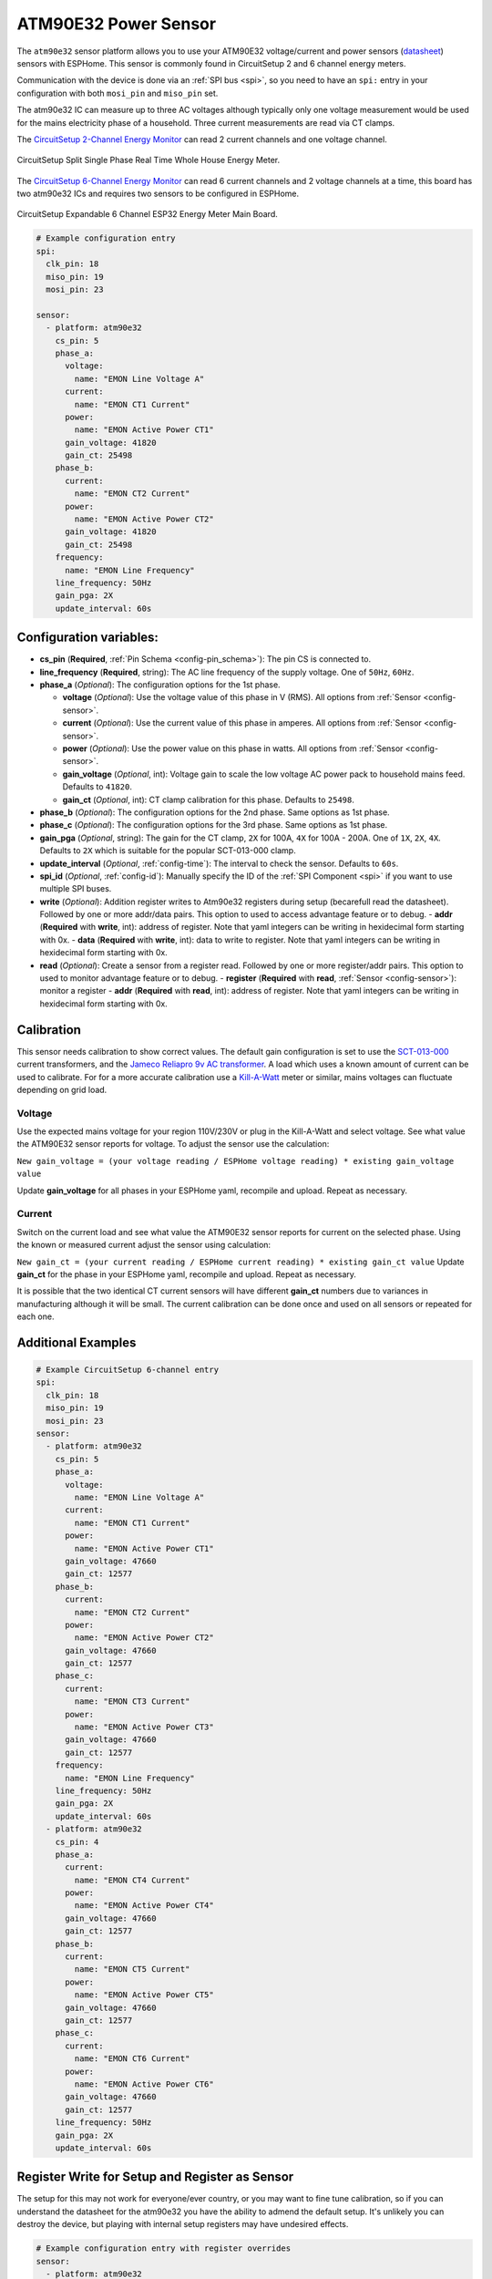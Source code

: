 ATM90E32 Power Sensor
=====================

.. seo::
    :description: Instructions for setting up ATM90E32 energy metering sensors
    :image: atm90e32.png
    :keywords: ATM90E32, CircuitSetup, Split Single Phase Real Time Whole House Energy Meter, Expandable 6 Channel ESP32 Energy Meter Main Board

The ``atm90e32`` sensor platform allows you to use your ATM90E32 voltage/current and power sensors
(`datasheet <http://ww1.microchip.com/downloads/en/devicedoc/Atmel-46003-SE-M90E32AS-Datasheet.pdf>`__) sensors with
ESPHome. This sensor is commonly found in CircuitSetup 2 and 6 channel energy meters.

Communication with the device is done via an :ref:`SPI bus <spi>`, so you need to have an ``spi:`` entry in your configuration
with both ``mosi_pin`` and ``miso_pin`` set.

The atm90e32 IC can measure up to three AC voltages although typically only one
voltage measurement would be used for the mains electricity phase of a
household. Three current measurements are read via CT clamps.

The `CircuitSetup 2-Channel Energy Monitor <https://circuitsetup.us/index.php/product/split-single-phase-real-time-whole-house-energy-meter-v1-2/>`__ can read 2 current channels and one voltage channel.

.. figure:: images/atm90e32-cs-2chan-full.jpg
    :align: center
    :width: 50.0%

    CircuitSetup Split Single Phase Real Time Whole House Energy Meter.

The `CircuitSetup 6-Channel Energy Monitor <https://circuitsetup.us/index.php/product/expandable-6-channel-esp32-energy-meter/>`__ can read 6 current channels and 2 voltage channels at a time, this board has two atm90e32 ICs and requires two sensors to be configured in ESPHome.

.. figure:: images/atm90e32-cs-6chan-full.jpg
    :align: center
    :width: 50.0%

    CircuitSetup Expandable 6 Channel ESP32 Energy Meter Main Board.

.. code-block:: yaml

    # Example configuration entry
    spi:
      clk_pin: 18
      miso_pin: 19
      mosi_pin: 23

    sensor:
      - platform: atm90e32
        cs_pin: 5
        phase_a:
          voltage:
            name: "EMON Line Voltage A"
          current:
            name: "EMON CT1 Current"
          power:
            name: "EMON Active Power CT1"
          gain_voltage: 41820
          gain_ct: 25498
        phase_b:
          current:
            name: "EMON CT2 Current"
          power:
            name: "EMON Active Power CT2"
          gain_voltage: 41820
          gain_ct: 25498
        frequency:
          name: "EMON Line Frequency"
        line_frequency: 50Hz
        gain_pga: 2X
        update_interval: 60s

Configuration variables:
------------------------

- **cs_pin** (**Required**, :ref:`Pin Schema <config-pin_schema>`): The pin CS is connected to.
- **line_frequency** (**Required**, string): The AC line frequency of the supply voltage. One of ``50Hz``, ``60Hz``.
- **phase_a** (*Optional*): The configuration options for the 1st phase.

  - **voltage** (*Optional*): Use the voltage value of this phase in V (RMS).
    All options from :ref:`Sensor <config-sensor>`.
  - **current** (*Optional*): Use the current value of this phase in amperes. All options from
    :ref:`Sensor <config-sensor>`.
  - **power** (*Optional*): Use the power value on this phase in watts. All options from
    :ref:`Sensor <config-sensor>`.
  - **gain_voltage** (*Optional*, int): Voltage gain to scale the low voltage AC power pack to household mains feed.
    Defaults to ``41820``.
  - **gain_ct** (*Optional*, int): CT clamp calibration for this phase.
    Defaults to ``25498``.

- **phase_b** (*Optional*): The configuration options for the 2nd phase. Same options as 1st phase.
- **phase_c** (*Optional*): The configuration options for the 3rd phase. Same options as 1st phase.
- **gain_pga** (*Optional*, string): The gain for the CT clamp, ``2X`` for 100A, ``4X`` for 100A - 200A. One of ``1X``, ``2X``, ``4X``.
  Defaults to ``2X`` which is suitable for the popular SCT-013-000 clamp.
- **update_interval** (*Optional*, :ref:`config-time`): The interval to check the sensor. Defaults to ``60s``.
- **spi_id** (*Optional*, :ref:`config-id`): Manually specify the ID of the :ref:`SPI Component <spi>` if you want
  to use multiple SPI buses.
- **write** (*Optional*): Addition register writes to Atm90e32 registers during setup (becarefull read the datasheet). Followed by one or more addr/data pairs. This option to used to access advantage feature or to debug.
  - **addr** (**Required** with **write**, int): address of register. Note that yaml integers can be writing in hexidecimal form starting with 0x.
  - **data** (**Required** with **write**, int): data to write to register. Note that yaml integers can be writing in hexidecimal form starting with 0x.
- **read** (*Optional*): Create a sensor from a register read. Followed by one or more register/addr pairs. This option to used to monitor advantage feature or to debug.
  - **register** (**Required** with **read**, :ref:`Sensor <config-sensor>`): monitor a register
  - **addr** (**Required** with **read**, int): address of register. Note that yaml integers can be writing in hexidecimal form starting with 0x.

Calibration
-----------

This sensor needs calibration to show correct values. The default gain configuration is set to use the `SCT-013-000 <https://amzn.to/2E0KVvo>`__
current transformers, and the `Jameco Reliapro 9v AC transformer <https://amzn.to/2XcWJjI>`__. 
A load which uses a known amount of current can be used to calibrate. For for a more accurate calibration use a
`Kill-A-Watt <https://amzn.to/2TXT7jx>`__ meter or similar, mains voltages can fluctuate depending on grid load.

Voltage
^^^^^^^

Use the expected mains voltage for your region 110V/230V or plug in the Kill-A-Watt and select voltage. See what 
value the ATM90E32 sensor reports for voltage. To adjust the sensor use the calculation:

``New gain_voltage = (your voltage reading / ESPHome voltage reading) * existing gain_voltage value``

Update **gain_voltage** for all phases in your ESPHome yaml, recompile and upload. Repeat as necessary.

Current
^^^^^^^

Switch on the current load and see what value the ATM90E32 sensor reports for
current on the selected phase. Using the known or measured current adjust the
sensor using calculation:

``New gain_ct = (your current reading / ESPHome current reading) * existing gain_ct value``
Update **gain_ct** for the phase in your ESPHome yaml, recompile and upload. Repeat as necessary.

It is possible that the two identical CT current sensors will have different
**gain_ct** numbers due to variances in manufacturing although it will be
small. The current calibration can be done once and used on all sensors or
repeated for each one.


Additional Examples
-------------------

.. code-block:: yaml

    # Example CircuitSetup 6-channel entry
    spi:
      clk_pin: 18
      miso_pin: 19
      mosi_pin: 23
    sensor:
      - platform: atm90e32
        cs_pin: 5
        phase_a:
          voltage:
            name: "EMON Line Voltage A"
          current:
            name: "EMON CT1 Current"
          power:
            name: "EMON Active Power CT1"
          gain_voltage: 47660
          gain_ct: 12577
        phase_b:
          current:
            name: "EMON CT2 Current"
          power:
            name: "EMON Active Power CT2"
          gain_voltage: 47660
          gain_ct: 12577
        phase_c:
          current:
            name: "EMON CT3 Current"
          power:
            name: "EMON Active Power CT3"
          gain_voltage: 47660
          gain_ct: 12577
        frequency:
          name: "EMON Line Frequency"
        line_frequency: 50Hz
        gain_pga: 2X
        update_interval: 60s
      - platform: atm90e32
        cs_pin: 4
        phase_a:
          current:
            name: "EMON CT4 Current"
          power:
            name: "EMON Active Power CT4"
          gain_voltage: 47660
          gain_ct: 12577
        phase_b:
          current:
            name: "EMON CT5 Current"
          power:
            name: "EMON Active Power CT5"
          gain_voltage: 47660
          gain_ct: 12577
        phase_c:
          current:
            name: "EMON CT6 Current"
          power:
            name: "EMON Active Power CT6"
          gain_voltage: 47660
          gain_ct: 12577
        line_frequency: 50Hz
        gain_pga: 2X
        update_interval: 60s

Register Write for Setup and Register as Sensor
-----------------------------------------------

The setup for this may not work for everyone/ever country, or you may want to fine tune calibration, so if you can understand the datasheet for the atm90e32 you have the ability to admend the default setup.  It's unlikely you can destroy the device, but playing with internal setup registers may have undesired effects.

.. code-block:: yaml

    # Example configuration entry with register overrides
    sensor:
      - platform: atm90e32
        cs_pin: 5
        write:
          # set input mux to all use the same voltage, no need to bridge jumpers
          - addr: 0x02
            data: 0x0444
          # set internal 50Hz,3P4W,sum all phases.  This will overwite line_frequency
          - addr: 0x33
            data: 0x087
        read:
          - register:
              name: Phase A angle
              filters:
                - multiply: 0.1
            addr: 0xF9
          - register:
              name: Phase B angle
              filters:
                - multiply: 0.1
            addr: 0xFA
          - register:
              name: Phase C angle
              filters:
                - multiply: 0.1
            addr: 0xFB

For debugging
-------------

Getting into the depths of this component, it is possible to create a register read and write interface with Home Assistant. One technique follows.
In Home Assistance config add the following input_number:


.. code-block:: yaml

input_number:
  do_read:
    name: do_read
    initial: 0
    min: 0
    max: 1
    mode: box
  reg_addr:
    name: reg_addr
    initial: 0
    min: 0
    max: 0xFF
    mode: box
  do_write:
    name: do_write
    initial: 0
    min: 0
    max: 1
    mode: box
  atm_write:
    name: atm_write
    initial: 0
    min: 0
    max: 0xF
    mode: box
  reg_data:
    name: reg_data
    initial: 0
    min: 0
    max: 0xFFFF
    step: 1
    mode: box

- **reg_addr** address for register access
- **reg_data** data for register writes
- **atm_write** bit mask for with atm90e32 is written. All 0xF with write 4 platform, 0x1 with only write the first one.
- **do_read** do the read of **reg_addr**
- **do_write** do the write of **reg_addr** with **reg_data** to all atm90e32 selected in **atm_write**

The following code is added to esphome yaml configuration for this device

.. code-block:: yaml

    # register eddress for reading or writing
    - platform:  homeassistant
      name: Read Address
      entity_id: input_number.reg_addr
      id: rr_addr
     # data to write
    - platform:  homeassistant
      name: Write Data
      entity_id: input_number.reg_data
      id: wr_data
      # bit wise number to select atm90e32
    - platform:  homeassistant
      name: ATM Sel
      entity_id: input_number.atm_write
      id: wr_atm
  
      # flag to do read when set to 1
    - platform:  homeassistant
      name: Read
      entity_id: input_number.do_read
      id: rr_do
      on_value_range:
        above: 0.5
        then:
          # reset flag so only read once
        - homeassistant.service:
            service: input_number.set_value 
            data:
              entity_id: input_number.do_read
              value: '0'
              # call the read function for each atm90 and set a local sensor to the return vale
        - lambda: |-
            atm90e32::ATM90E32Component *comp[4] = {id(atm1),id(atm2),id(atm3),id(atm4)};
            template_::TemplateSensor *rr[4] = {id(atm1rr),id(atm2rr),id(atm3rr),id(atm4rr)}; ;
            int addr;
            int data;
            addr = id(rr_addr).state;
            ESP_LOGI("main", "rr_do The address is 0x%x (%d)", addr, addr);
            for( auto i = 0; i < 4; i++ ) {
               data = id(comp[i]).read16(addr);
               ESP_LOGI("main","atm%d 0x%04x %d",i+1, data, data);
               id(rr[i]).publish_state(data);
            }
  
      # flag to do write when set to 1
    - platform:  homeassistant
      name: write
      entity_id: input_number.do_write
      id: wr_do
      on_value_range:
        above: 0.5
        then:
          # reset flag so only read once
        - homeassistant.service:
            service: input_number.set_value 
            data:
              entity_id: input_number.do_write
              value: '0'
              # call the write function for each atm90 with a set bit in the wr_atm state
              # enable/disable configuration before/after the write
        - lambda: |-
            atm90e32::ATM90E32Component *comp[4] = {id(atm1),id(atm2),id(atm3),id(atm4)};
            int addr;
            int data;
            int atms;
            addr = id(rr_addr).state;
            data = id(wr_data).state;
            atms = id(wr_atm).state;
            ESP_LOGI("main", "wr_do data 0x%x to address is 0x%x (%d) of atms 0x%x", data, addr, addr, atms);
            for( auto i = 0; i < 4; i++ ) {
               if (atms & (1<<i)) {
                 id(comp[i]).write16(0x7F,0x55AA);
                 id(comp[i]).write16(addr,data);
                 id(comp[i]).write16(0x7F,0);
                 data = id(comp[i]).read16(addr);
                 ESP_LOGI("main","atm%d 0x%04x",i+1,data);
               }
            }
    - platform:  template
      name: atm1 read reg
      id: atm1rr
    - platform:  template
      name: atm2 read reg
      id: atm2rr
    - platform:  template
      name: atm3 read reg
      id: atm3rr
    - platform:  template
      name: atm4 read reg
      id: atm4rr


The above setup is for a 12-Channel system, 2 6-Channel boards (one main, one extention), so the system has 4 atm90e32 platforms with ids atm1,atm2,atm3,atm4.

This access is done through home assistance with following pannel

.. figure:: images/atm90e32_reg_entity_panel.png
    :align: center
    :width: 50.0%

It could be improve with a better lovelace interface to handle integers as hexidecimal numbers


See Also
--------

- :ref:`sensor-filters`
- :apiref:`atm90e32/atm90e32.h`
- :ghedit:`Edit`
